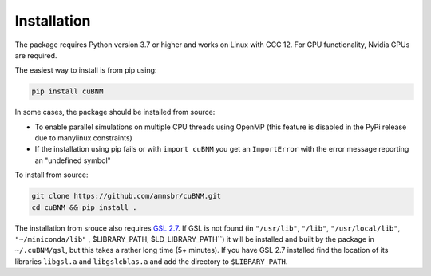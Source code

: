 Installation
------------
The package requires Python version 3.7 or higher and works on Linux with GCC 12. 
For GPU functionality, Nvidia GPUs are required.

The easiest way to install is from pip using:

.. code-block:: bash

    pip install cuBNM

In some cases, the package should be installed from source:

* To enable parallel simulations on multiple CPU threads using  OpenMP (this feature is disabled in the PyPi release due to  manylinux constraints)
* If the installation using pip fails or with ``import cuBNM``  you get an ``ImportError`` with the error message reporting an "undefined symbol"


To install from source:

.. code-block:: bash

    git clone https://github.com/amnsbr/cuBNM.git
    cd cuBNM && pip install .

The installation from srouce also requires `GSL 2.7 <https://www.gnu.org/software/gsl/>`_. 
If GSL is not found (in ``"/usr/lib"``, ``"/lib"``, ``"/usr/local/lib"``, ``"~/miniconda/lib"``
, $LIBRARY_PATH, $LD_LIBRARY_PATH``) it will be installed and built by the package in 
``~/.cuBNM/gsl``, but this takes a rather long time (5+ minutes). If you have GSL 2.7 
installed find the location of its libraries ``libgsl.a`` and ``libgslcblas.a`` and 
add the directory to ``$LIBRARY_PATH``.
